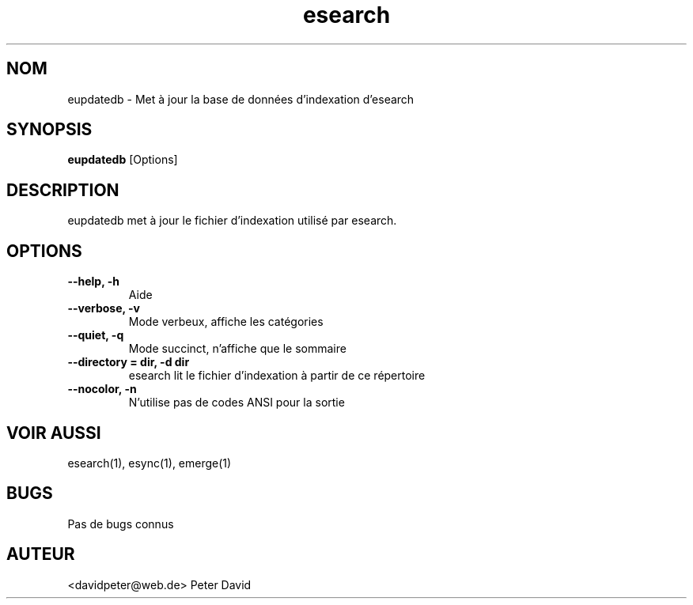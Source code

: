 .TH esearch 1 "Février 13, 2005" "eupdatedb"

.SH "NOM"
eupdatedb \- Met à jour la base de données d'indexation d'esearch

.SH "SYNOPSIS"
.B eupdatedb
[Options]

.SH "DESCRIPTION"
eupdatedb met à jour le fichier d'indexation utilisé par esearch.

.SH "OPTIONS"
.TP
.B \-\-help, \-h
Aide
.TP
.B \-\-verbose, \-v
Mode verbeux, affiche les catégories
.TP
.B \-\-quiet, \-q
Mode succinct, n'affiche que le sommaire
.TP
.B \-\-directory = dir, \-d dir
esearch lit le fichier d'indexation à partir de ce répertoire
.TP
.B \-\-nocolor, \-n
N'utilise pas de codes ANSI pour la sortie

.SH "VOIR AUSSI"
esearch(1), esync(1), emerge(1)

.SH "BUGS"
Pas de bugs connus

.SH "AUTEUR"
<davidpeter@web.de> Peter David
